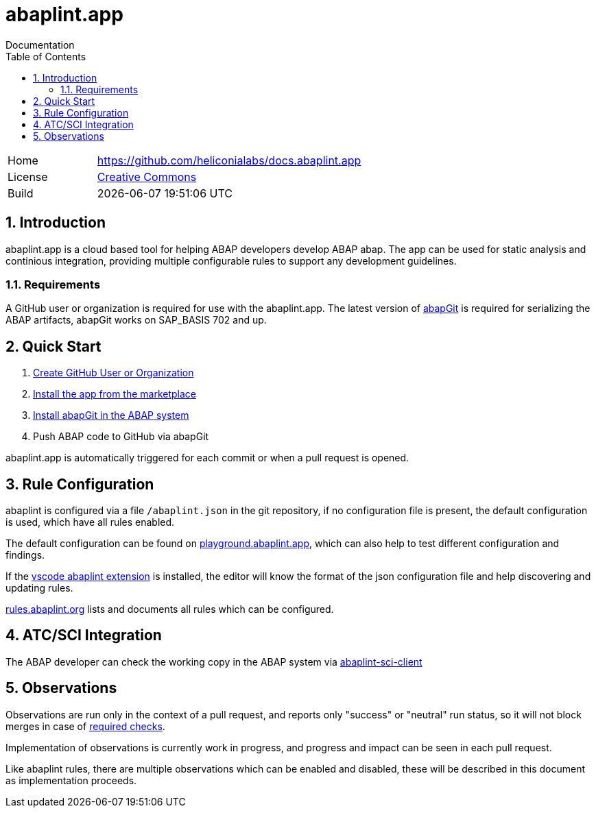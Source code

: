 :plantuml-server-url: https://www.plantuml.com/plantuml
:source-highlighter: highlightjs

= abaplint.app
Documentation
:toc:
:toclevels: 3
:numbered:

[cols="1,3",frame=none,grid=none]
|===
|Home
|link:https://github.com/heliconialabs/docs.abaplint.app[https://github.com/heliconialabs/docs.abaplint.app]

|License
|link:https://github.com/heliconialabs/docs.abaplint.app/blob/main/LICENSE[Creative Commons]

|Build
|{docdatetime}
|===

== Introduction
abaplint.app is a cloud based tool for helping ABAP developers develop ABAP abap. The app can be used for static analysis and continious integration, providing multiple configurable rules to support any development guidelines.

=== Requirements
A GitHub user or organization is required for use with the abaplint.app.
The latest version of link:https://abapgit.org[abapGit] is required for serializing the ABAP artifacts, abapGit works on SAP_BASIS 702 and up.

== Quick Start

. link:https://github.com/join[Create GitHub User or Organization]
. link:https://github.com/marketplace/abaplint[Install the app from the marketplace]
. link:https://docs.abapgit.org/guide-install.html[Install abapGit in the ABAP system]
. Push ABAP code to GitHub via abapGit

abaplint.app is automatically triggered for each commit or when a pull request is opened.

== Rule Configuration

abaplint is configured via a file `/abaplint.json` in the git repository, if no configuration file is present, the default configuration is used, which have all rules enabled.

The default configuration can be found on link:https://playground.abaplint.org[playground.abaplint.app], which can also help to test different configuration and findings.

If the link:https://marketplace.visualstudio.com/items?itemName=larshp.vscode-abaplint[vscode abaplint extension] is installed, the editor will know the format of the json configuration file and help discovering and updating rules.

link:https://rules.abaplint.org[rules.abaplint.org] lists and documents all rules which can be configured.

== ATC/SCI Integration
The ABAP developer can check the working copy in the ABAP system via link:https://github.com/abaplint/abaplint-sci-client[abaplint-sci-client]

== Observations

Observations are run only in the context of a pull request, and reports only "success" or "neutral" run status, so it will not block merges in case of link:https://docs.github.com/en/github/administering-a-repository/defining-the-mergeability-of-pull-requests/about-protected-branches#require-status-checks-before-merging[required checks].

Implementation of observations is currently work in progress, and progress and impact can be seen in each pull request.

Like abaplint rules, there are multiple observations which can be enabled and disabled, these will be described in this document as implementation proceeds.